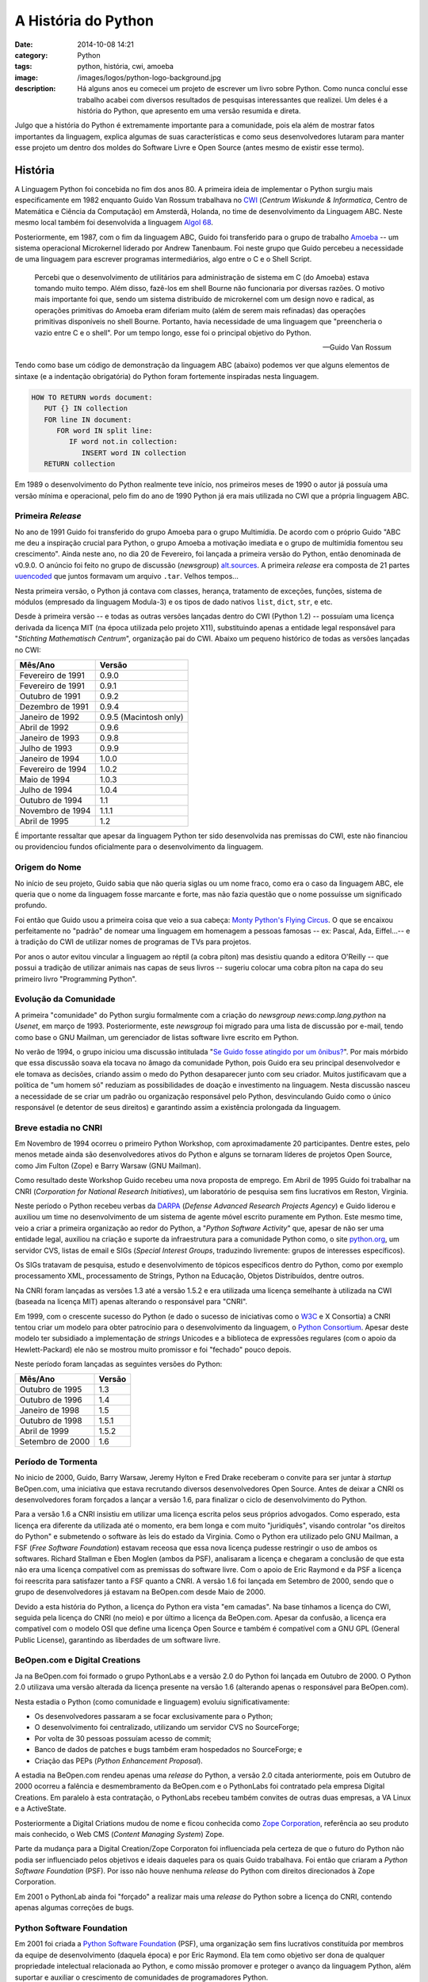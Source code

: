 A História do Python
####################
:date: 2014-10-08 14:21
:category: Python
:tags: python, história, cwi, amoeba
:image: /images/logos/python-logo-background.jpg
:description: Há alguns anos eu comecei um projeto de escrever um livro sobre Python. Como nunca concluí esse trabalho acabei com diversos resultados de pesquisas interessantes que realizei. Um deles é a história do Python, que apresento em uma versão resumida e direta.

Julgo que a história do Python é extremamente importante para a comunidade, pois ela além de mostrar fatos importantes da linguagem, explica algumas de suas características e como seus desenvolvedores lutaram para manter esse projeto um dentro dos moldes do Software Livre e Open Source (antes mesmo de existir esse termo).

.. image:: {filename}/images/python/python-brand.png
        :target: {filename}/images/python/python-brand.png
        :alt: Python Branding
        :align: center

História
--------

.. image:: {filename}/images/python/CWI.jpg
        :target: {filename}/images/python/CWI.jpg
        :alt: CWI
        :align: right

A Linguagem Python foi concebida no fim dos anos 80. A primeira ideia de implementar o Python surgiu mais especificamente em 1982 enquanto Guido Van Rossum trabalhava no `CWI`_ (*Centrum Wiskunde & Informatica*, Centro de Matemática e Ciência da Computação) em Amsterdã, Holanda, no time de desenvolvimento da Linguagem ABC. Neste mesmo local também foi desenvolvida a linguagem `Algol 68`_.

Posteriormente, em 1987, com o fim da linguagem ABC, Guido foi transferido para o grupo de trabalho `Amoeba`_  -- um sistema operacional Microkernel liderado por Andrew Tanenbaum. Foi neste grupo que Guido percebeu a necessidade de uma linguagem para escrever programas intermediários, algo entre o C e o Shell Script.

        Percebi que o desenvolvimento de utilitários para administração de sistema em C (do Amoeba) estava tomando muito tempo. Além disso, fazê-los em shell Bourne não funcionaria por diversas razões. O motivo mais importante foi que, sendo um sistema distribuído de microkernel com um design novo e radical, as operações primitivas do Amoeba eram diferiam muito (além de serem mais refinadas) das operações primitivas disponíveis no shell Bourne. Portanto, havia necessidade de uma linguagem que "preencheria o vazio entre C e o shell". Por um tempo longo, esse foi o principal objetivo do Python.

        --- Guido Van Rossum

Tendo como base um código de demonstração da linguagem ABC (abaixo) podemos ver que alguns elementos de sintaxe (e a indentação obrigatória) do Python foram fortemente inspiradas nesta linguagem.

.. code::

    HOW TO RETURN words document:
       PUT {} IN collection
       FOR line IN document:
          FOR word IN split line:
             IF word not.in collection:
                INSERT word IN collection
       RETURN collection


Em 1989 o desenvolvimento do Python realmente teve início, nos primeiros meses de 1990 o autor já possuía uma versão mínima e operacional, pelo fim do ano de 1990 Python já era mais utilizada no CWI que a própria linguagem ABC.

Primeira *Release*
~~~~~~~~~~~~~~~~~~

No ano de 1991 Guido foi transferido do grupo Amoeba para o grupo Multimídia. De acordo com o próprio Guido "ABC me deu a inspiração crucial para Python, o grupo Amoeba a motivação imediata e o grupo de multimídia fomentou seu crescimento". Ainda neste ano, no dia 20 de Fevereiro, foi lançada a primeira versão do Python, então denominada de v0.9.0. O anúncio foi feito no grupo de discussão (*newsgroup*) `alt.sources`_. A primeira *release* era composta de 21 partes `uuencoded`_ que juntos formavam um arquivo ``.tar``. Velhos tempos...

Nesta primeira versão, o Python já contava com classes, herança, tratamento de exceções, funções, sistema de módulos (empresado da linguagem Modula-3) e os tipos de dado nativos ``list``, ``dict``, ``str``, e etc.

Desde à primeira versão -- e todas as outras versões lançadas dentro do CWI (Python 1.2) -- possuíam uma licença derivada da licença MIT (na época utilizada pelo projeto X11), substituindo apenas a entidade legal responsável para "*Stichting Mathematisch Centrum*", organização pai do CWI. Abaixo um pequeno histórico de todas as versões lançadas no CWI:

.. table::
        :class: table

        ================== =======================
        Mês/Ano            Versão
        ================== =======================
        Fevereiro de 1991  0.9.0
        Fevereiro de 1991  0.9.1
        Outubro de 1991    0.9.2
        Dezembro de 1991   0.9.4
        Janeiro de 1992    0.9.5 (Macintosh only)
        Abril de 1992      0.9.6
        Janeiro de 1993    0.9.8
        Julho de 1993      0.9.9
        Janeiro de 1994    1.0.0
        Fevereiro de 1994  1.0.2
        Maio de 1994       1.0.3
        Julho de 1994      1.0.4
        Outubro de 1994    1.1
        Novembro de 1994   1.1.1
        Abril de 1995      1.2
        ================== =======================

É importante ressaltar que apesar da linguagem Python ter sido desenvolvida nas premissas do CWI, este não financiou ou providenciou fundos oficialmente para o desenvolvimento da linguagem.

Origem do Nome
~~~~~~~~~~~~~~

.. image:: {filename}/images/python/monty-python-flying-circus.jpg
        :target: {filename}/images/python/monty-python-flying-circus.jpg
        :alt: Monty Python Flying Circus
        :align: left

No início de seu projeto, Guido sabia que não queria siglas ou um nome fraco, como era o caso da linguagem ABC, ele queria que o nome da linguagem fosse marcante e forte, mas não fazia questão que o nome possuísse um significado profundo.

Foi então que Guido usou a primeira coisa que veio a sua cabeça: `Monty Python's Flying Circus`_. O que se encaixou perfeitamente no "padrão" de nomear uma linguagem em homenagem a pessoas famosas -- ex: Pascal, Ada, Eiffel…-- e à tradição do CWI de utilizar nomes de programas de TVs para projetos.

Por anos o autor evitou vincular a linguagem ao réptil (a cobra píton) mas desistiu quando a editora O'Reilly -- que possui a tradição de utilizar animais nas capas de seus livros -- sugeriu colocar uma cobra píton na capa do seu primeiro livro "Programming Python".


Evolução da Comunidade
~~~~~~~~~~~~~~~~~~~~~~

A primeira "comunidade" do Python surgiu formalmente com a criação do *newsgroup* *news:comp.lang.python* na *Usenet*, em março de 1993. Posteriormente, este *newsgroup* foi migrado para uma lista de discussão por e-mail, tendo como base o GNU Mailman, um gerenciador de listas software livre escrito em Python.

No verão de 1994, o grupo iniciou uma discussão intitulada "`Se Guido fosse atingido por um ônibus?`_". Por mais mórbido que essa discussão soava ela tocava no âmago da comunidade Python, pois Guido era seu principal desenvolvedor e ele tomava as decisões, criando assim o medo do Python desaparecer junto com seu criador. Muitos justificavam que a política de "um homem só" reduziam as possibilidades de doação e investimento na linguagem. Nesta discussão nasceu a necessidade de se criar um padrão ou organização responsável pelo Python, desvinculando Guido como o único responsável (e detentor de seus direitos) e garantindo assim a existência prolongada da linguagem.


Breve estadia no CNRI
~~~~~~~~~~~~~~~~~~~~~

Em Novembro de 1994 ocorreu o primeiro Python Workshop, com aproximadamente 20 participantes. Dentre estes, pelo menos metade ainda são desenvolvedores ativos do Python e alguns se tornaram líderes de projetos Open Source, como Jim Fulton (Zope) e Barry Warsaw (GNU Mailman).

.. image:: {filename}/images/python/cnri.jpg
        :target: {filename}/images/python/cnri.jpg
        :alt: CNRI
        :align: right

Como resultado deste Workshop Guido recebeu uma nova proposta de emprego. Em Abril de 1995 Guido foi trabalhar na CNRI (*Corporation for National Research Initiatives*), um laboratório de pesquisa sem fins lucrativos em Reston, Virginia.

Neste período o Python recebeu verbas da `DARPA`_ (*Defense Advanced Research Projects Agency*) e Guido liderou e auxiliou um time no desenvolvimento de um sistema de agente móvel escrito puramente em Python. Este mesmo time, veio a criar a primeira organização ao redor do Python, a "*Python Software Activity*" que, apesar de não ser uma entidade legal, auxiliou na criação e suporte da infraestrutura para a comunidade Python como, o site `python.org`_, um servidor CVS, listas de email e SIGs (*Special Interest Groups*, traduzindo livremente: grupos de interesses específicos).

Os SIGs tratavam de pesquisa, estudo e desenvolvimento de tópicos específicos dentro do Python, como por exemplo processamento XML, processamento de Strings, Python na Educação, Objetos Distribuídos, dentre outros.

Na CNRI foram lançadas as versões 1.3 até a versão 1.5.2 e era utilizada uma licença semelhante à utilizada na CWI (baseada na licença MIT) apenas alterando o responsável para "CNRI".

Em 1999, com o crescente sucesso do Python (e dado o sucesso de iniciativas como o `W3C`_ e X Consortia) a CNRI tentou criar um modelo para obter patrocínio para o desenvolvimento da linguagem, o `Python Consortium`_. Apesar deste modelo ter subsidiado a implementação de *strings* Unicodes e a biblioteca de expressões regulares (com o apoio da Hewlett-Packard) ele não se mostrou muito promissor e foi "fechado" pouco depois.

Neste período foram lançadas as seguintes versões do Python:

.. table::
        :class: table

        ================== =======================
        Mês/Ano            Versão
        ================== =======================
        Outubro de 1995    1.3
        Outubro de 1996    1.4
        Janeiro de 1998    1.5
        Outubro de 1998    1.5.1
        Abril de 1999      1.5.2
        Setembro de 2000   1.6
        ================== =======================

Período de Tormenta
~~~~~~~~~~~~~~~~~~~

No inicio de 2000, Guido, Barry Warsaw, Jeremy Hylton e Fred Drake receberam o convite para ser juntar à *startup* BeOpen.com, uma iniciativa que estava recrutando diversos desenvolvedores Open Source. Antes de deixar a CNRI os desenvolvedores foram forçados a lançar a versão 1.6, para finalizar o ciclo de desenvolvimento do Python.

Para a versão 1.6 a CNRI insistiu em utilizar uma licença escrita pelos seus próprios advogados. Como esperado, esta licença era diferente da utilizada até o momento, era bem longa e com muito "juridiquês", visando controlar "os direitos do Python" e submetendo o software às leis do estado da Virginia. Como o Python era utilizado pelo GNU Mailman, a FSF (*Free Software Foundation*) estavam receosa que essa nova licença pudesse restringir o uso de ambos os softwares. Richard Stallman e Eben Moglen (ambos da PSF), analisaram a licença e chegaram a conclusão de que esta não era uma licença compatível com as premissas do software livre. Com o apoio de Eric Raymond e da PSF a licença foi reescrita para satisfazer tanto a FSF quanto a CNRI. A versão 1.6 foi lançada em Setembro de 2000, sendo que o grupo de desenvolvedores já estavam na BeOpen.com desde Maio de 2000.

.. image:: {filename}/images/python/fsf.png
        :target: {filename}/images/python/fsf.png
        :alt: Free Software Foundation
        :align: center

Devido a esta história do Python, a licença do Python era vista "em camadas". Na base tínhamos a licença do CWI, seguida pela licença do CNRI (no meio) e por último a licença da BeOpen.com. Apesar da confusão, a licença era compatível com o modelo OSI que define uma licença Open Source e também é compatível com a GNU GPL (General Public License), garantindo as liberdades de um software livre.

BeOpen.com e Digital Creations
~~~~~~~~~~~~~~~~~~~~~~~~~~~~~~

Ja na BeOpen.com foi formado o grupo PythonLabs e a versão 2.0 do Python foi lançada em Outubro de 2000. O Python 2.0 utilizava uma versão alterada da licença presente na versão 1.6 (alterando apenas o responsável para BeOpen.com).

Nesta estadia o Python (como comunidade e linguagem) evoluiu significativamente:

- Os desenvolvedores passaram a se focar exclusivamente para o Python;
- O desenvolvimento foi centralizado, utilizando um servidor CVS no SourceForge;
- Por volta de 30 pessoas possuíam acesso de commit;
- Banco de dados de patches e bugs também eram hospedados no SourceForge; e
- Criação das PEPs (*Python Enhancement Proposal*).

.. image:: {filename}/images/python/zope.png
        :target: {filename}/images/python/zope.png
        :alt: Zope
        :align: right

A estadia na BeOpen.com rendeu apenas uma *release* do Python, a versão 2.0 citada anteriormente, pois em Outubro de 2000 ocorreu a falência e desmembramento da BeOpen.com e o PythonLabs foi contratado pela empresa Digital Creations. Em paralelo à esta contratação, o PythonLabs recebeu também convites de outras duas empresas, a VA Linux e a ActiveState.

Posteriormente a Digital Criations mudou de nome e ficou conhecida como `Zope Corporation`_, referência ao seu produto mais conhecido, o Web CMS (*Content Managing System*) Zope.

Parte da mudança para a Digital Creation/Zope Corporaton foi influenciada pela certeza de que o futuro do Python não podia ser influenciado pelos objetivos e ideais daqueles para os quais Guido trabalhava. Foi então que criaram a *Python Software Foundation* (PSF). Por isso não houve nenhuma *release* do Python com direitos direcionados à Zope Corporation.


Em 2001 o PythonLab ainda foi "forçado" a realizar mais uma *release* do Python sobre a licença do CNRI, contendo apenas algumas correções de bugs.

Python Software Foundation
~~~~~~~~~~~~~~~~~~~~~~~~~~

Em 2001 foi criada a `Python Software Foundation`_ (PSF), uma organização sem fins lucrativos constituída por membros da equipe de desenvolvimento (daquela época) e por Eric Raymond. Ela tem como objetivo ser dona de qualquer propriedade intelectual relacionada ao Python, e como missão promover e proteger o avanço da linguagem Python, além suportar e auxiliar o crescimento de comunidades de programadores Python.

Ela possui diversos patrocinadores como:

- ActiveState;
- Advanced Simulation Technology Inc. (ASTi);
- Array BioPharma, Inc.;
- Beslist.nl;
- BizRate.com;
- Canonical;
- CCP Games.;
- cPacket Networks;
- Edgestream Partners, L.P.;
- Enthought, Inc.;
- Globo;
- Google;
- Hood Media GmbH;
- KNMP;
- Lincoln Loop;
- Lucasfilm;
- Microsoft;
- Online Degree Reviews;
- OpenEye Scientific Software;
- O'Reilly Media, Inc.;
- Red Hat;
- SEO Moves;
- Uniblue Systems Ltd.;
- Wargaming.com;
- ZeOmega, LLC.;

Atualmente
~~~~~~~~~~

Após a criação da PSF todas as releases desde a 2.1 foram feitas utilizando a *PSF License Agreement*, uma licença que atribui todos os direitos do Python à PSF. A licença está disponível na íntegra na `documentação oficial do Python`_.

Uma vez que o futuro do Python (e a sua evolução) se desvinculou dos empregadores de seu criado, existem poucos relatos e registros. Segue alguns destaques:

- Em Julho de 2003 o PythonLab saiu da Zope Corporation para trabalhar na `Elemental Security`_ em San Mateo, California;
- Em Dezembro de 2005 Guido foi trabalhar no Google em Mountain View, Califórnia;
- Em Janeiro de 2013 Guido foi trabalhar para o Dropbox.

.. _Monty Python's Flying Circus: http://en.wikipedia.org/wiki/Monty_Python%27s_Flying_Circus
.. _CWI: https://www.cwi.nl/
.. _Algol 68: http://en.wikipedia.org/wiki/ALGOL_68
.. _Amoeba: http://en.wikipedia.org/wiki/Amoeba_distributed_operating_system
.. _alt.sources: http://www.faqs.org/faqs/alt-sources-intro/
.. _Se Guido fosse atingido por um ônibus?: http://legacy.python.org/search/hypermail/python-1994q2/1040.html
.. _uuencoded: http://en.wikipedia.org/wiki/Uuencoding
.. _Python Workshop: http://legacy.python.org/workshops/1994-11/attendees.pics.html
.. _DARPA: http://www.darpa.mil/default.aspx
.. _python.org: http://python.org
.. _Python Consortium: http://www.xray.mpe.mpg.de/mailing-lists/perl5-porters/1999-10/msg01371.html
.. _W3C: http://www.w3.org/
.. _Zope Corporation: http://www.zope.com
.. _Python Software Foundation: http://www.python.org/psf
.. _Elemental Security: http://www.elementalsecurity.com/
.. _documentação oficial do Python: https://docs.python.org/3/license.html

